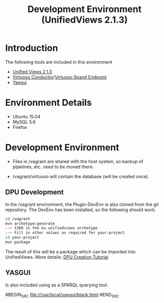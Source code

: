 #+TITLE: Development Environment (UnifiedViews 2.1.3)

* Introduction

  The following tools are included in this environment

  - [[http://localhost:28080/unifiedviews][Unified Views 2.1.3]]
  - [[http://localhost:8890/conductor][Virtuoso Conductor]]/[[http://localhost:1111/sparql][Virtuoso Sparql Endpoint]]
  - [[file:///var/local/yasgui/blank.html][Yasgui]]

* Environment Details
  
  - Ubuntu 15.04
  - MySQL 5.6
  - Firefox

* Development Environment

  - Files in /vagrant are shared with the host system,
    so backup of pipelines, etc. need to be moved there.

  - /vagrant/virtuoso will contain the database (will be
    created once).

** DPU Development
In the /vagrant environment, the Plugin-DevEnv is also cloned
from the git repository. The DevEnv has been installed, so 
the following should work.

#+BEGIN_SRC bash
cd /vagrant
mvn archetype:generate
--> 1360 is the eu.unifiedviews archetype
--> Fill in other values as required for your-project
cd your-project
mvn package
#+END_SRC

The result of this will be a package which can be imported into
UnifiedViews. More details: [[https://docs.google.com/document/d/1QDImj2SO5XOasG-K9EV1wdzgnZXY8jJPBSAG5J84T_Q/edit#][DPU Creation Tutorial]]

** YASGUI
Is also included using as a SPARQL querying tool.

#BEGIN_SRC
  file:///var/local/yasgui/blank.html
#END_SRC


